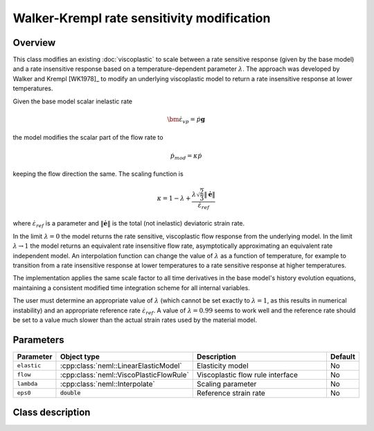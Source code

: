 Walker-Krempl rate sensitivity modification
===========================================

Overview
--------

This class modifies an existing :doc:`viscoplastic` to scale
between a rate sensitive response (given by the base model) and a 
rate insensitive response based on a temperature-dependent
parameter :math:`\lambda`.
The approach was developed by Walker and Krempl [WK1978]_ to modify an 
underlying viscoplastic model to return a rate insensitive response
at lower temperatures.

Given the base model scalar inelastic rate 

.. math::
   \dot{\bm{\varepsilon}}_{vp} = \dot{p} \mathbf{g}

the model modifies the scalar part of the flow rate to

.. math::
   \dot{p}_{mod} = \kappa \dot{p}

keeping the flow direction the same.  The scaling function is

.. math::
   \kappa = 1 - \lambda + \frac{\lambda \sqrt{\frac{2}{3}} \left\Vert \dot{\boldsymbol{e}}\right\Vert }{\dot{\varepsilon}_{ref}}

where :math:`\dot{\varepsilon}_{ref}` is a parameter and 
:math:`\left\Vert \dot{\boldsymbol{e}}\right\Vert` is the total (not inelastic) deviatoric strain rate.

In the limit :math:`\lambda = 0` the model returns the rate sensitive, viscoplastic flow response from the underlying model.
In the limit :math:`\lambda \rightarrow 1` the model returns an equivalent rate
insensitive flow rate, asymptotically approximating an equivalent rate
independent model.  An interpolation function can change the value of
:math:`\lambda` as a function of temperature, for example to transition
from a rate insensitive response at lower temperatures to a rate
sensitive response at higher temperatures.

The implementation applies the same scale factor to all time derivatives in
the base model's history evolution equations, maintaining a consistent
modified time integration scheme for all internal variables.

The user must determine an appropriate value of :math:`\lambda` (which
cannot be set exactly to :math:`\lambda = 1`, as this results in numerical
instability) and an appropriate reference rate :math:`\dot{\varepsilon}_{ref}`.
A value of :math:`\lambda = 0.99` seems to work well and the
reference rate should be set to a value much slower than the actual 
strain rates used by the material model.

Parameters
----------

.. csv-table::
   :header: "Parameter", "Object type", "Description", "Default"
   :widths: 12, 30, 50, 8

   ``elastic``, :cpp:class:`neml::LinearElasticModel`, Elasticity model, No
   ``flow``, :cpp:class:`neml::ViscoPlasticFlowRule`, Viscoplastic flow rule interface, No
   ``lambda``, :cpp:class:`neml::Interpolate`, Scaling parameter, No
   ``eps0``, :code:`double`, Reference strain rate, No

Class description
-----------------

.. doxygenclass:: neml::WalkerKremplSwitchRule
   :members:
   :undoc-members:
